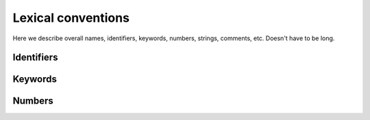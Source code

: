 Lexical conventions
-------------------

Here we describe overall names, identifiers, keywords, numbers,
strings, comments, etc.  Doesn't have to be long.

Identifiers
~~~~~~~~~~~

Keywords
~~~~~~~~

Numbers
~~~~~~~

